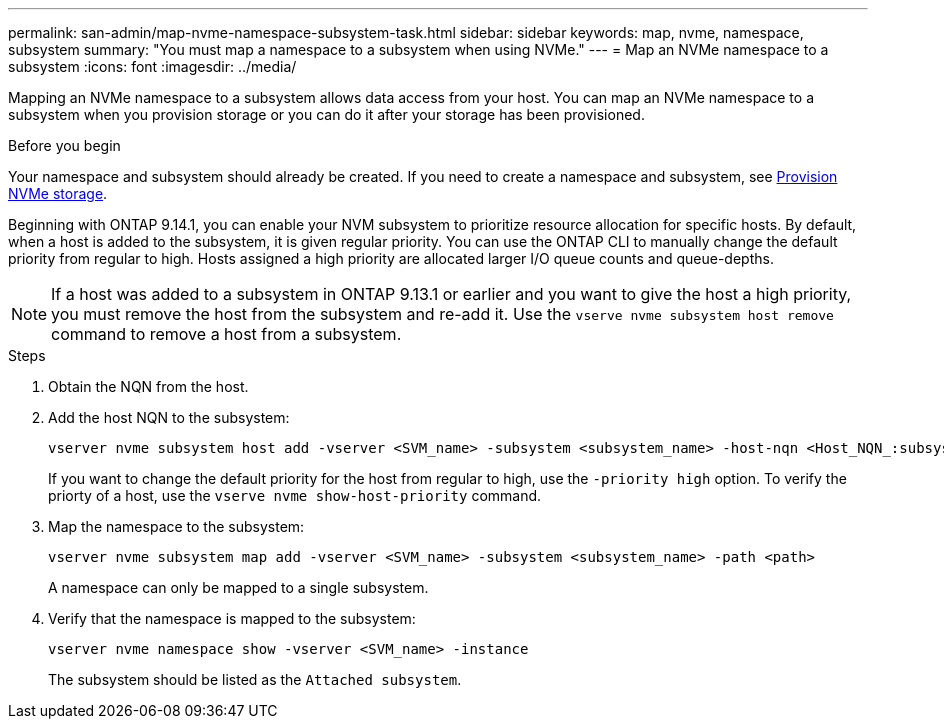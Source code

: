 ---
permalink: san-admin/map-nvme-namespace-subsystem-task.html
sidebar: sidebar
keywords: map, nvme, namespace, subsystem
summary: "You must map a namespace to a subsystem when using NVMe."
---
= Map an NVMe namespace to a subsystem
:icons: font
:imagesdir: ../media/

[.lead]
Mapping an NVMe namespace to a subsystem allows data access from your host.  You can map an NVMe namespace to a subsystem when you provision storage or you can do it after your storage has been provisioned.

.Before you begin

Your namespace and subsystem should already be created. If you need to create a namespace and subsystem, see link:create-nvme-namespace-subsystem-task.html[Provision NVMe storage].

Beginning with ONTAP 9.14.1, you can enable your NVM subsystem to prioritize resource allocation for specific hosts. By default, when a host is added to the subsystem, it is  given regular priority. You can use the ONTAP CLI to manually change the default priority from regular to high.  Hosts assigned a high priority are allocated larger I/O queue counts and queue-depths. 

[NOTE]
If a host was added to a subsystem in ONTAP 9.13.1 or earlier and you want to give the host a high priority, you must remove the host from the subsystem and re-add it. Use the `vserve nvme subsystem host remove` command to remove a host from a subsystem.

.Steps

. Obtain the NQN from the host.

. Add the host NQN to the subsystem:
+
[source,cli]
----
vserver nvme subsystem host add -vserver <SVM_name> -subsystem <subsystem_name> -host-nqn <Host_NQN_:subsystem._subsystem_name>
----
+
If you want to change the default priority for the host from regular to high, use the `-priority high` option. 
To verify the priorty of a host, use the `vserve nvme show-host-priority` command.


. Map the namespace to the subsystem:
+
[source,cli]
----
vserver nvme subsystem map add -vserver <SVM_name> -subsystem <subsystem_name> -path <path>
----
+
A namespace can only be mapped to a single subsystem.

. Verify that the namespace is mapped to the subsystem:
+
[source,cli]
----
vserver nvme namespace show -vserver <SVM_name> -instance
----
+
The subsystem should be listed as the `Attached subsystem`.

// 2023 Nov 02, 9.14.1